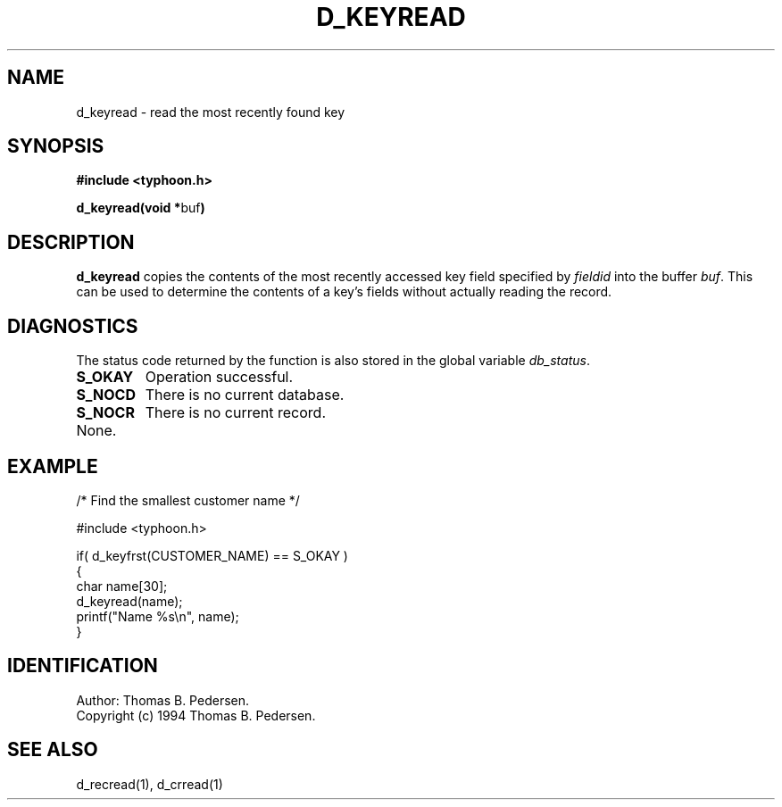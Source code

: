 .de Id
.ds Rv \\$3
.ds Dt \\$4
.ds iD \\$3 \\$4 \\$5 \\$6 \\$7
..
.Id $Id: d_keyread.3,v 1.1.1.1 1999/09/30 04:45:51 kaz Exp $
.ds r \s-1TYPHOON\s0
.if n .ds - \%--
.if t .ds - \(em
.TH D_KEYREAD 1 \*(Dt TYPHOON
.SH NAME
d_keyread \- read the most recently found key
.SH SYNOPSIS
.B #include <typhoon.h>
.br

\fBd_keyread(void *\fPbuf\fB)
.SH DESCRIPTION
\fBd_keyread\fP copies the contents of the most recently accessed key
field specified by \fIfieldid\fP
into the buffer \fIbuf\fP. This can be used to determine the contents
of a key's fields without actually reading the record.
.br
.SH DIAGNOSTICS
The status code returned by the function is also stored in the global
variable \fIdb_status\fP.
.TP
.B S_OKAY
Operation successful.
.TP
.B S_NOCD
There is no current database.
.TP
.B S_NOCR
There is no current record.
.TP
None.
.SH EXAMPLE
/* Find the smallest customer name */
.br

#include <typhoon.h>
.br

if( d_keyfrst(CUSTOMER_NAME) == S_OKAY )
.br
{
.br
	char name[30];
.br
    d_keyread(name);
    printf("Name %s\\n", name);
.br
}
.SH IDENTIFICATION
Author: Thomas B. Pedersen.
.br
Copyright (c) 1994 Thomas B. Pedersen.
.SH "SEE ALSO"
d_recread(1), d_crread(1)
